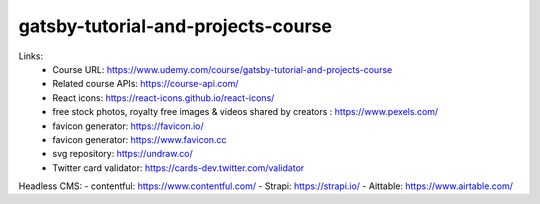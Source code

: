 gatsby-tutorial-and-projects-course
=====================================

Links:
  - Course URL: https://www.udemy.com/course/gatsby-tutorial-and-projects-course
  - Related course APIs: https://course-api.com/
  - React icons: https://react-icons.github.io/react-icons/
  - free stock photos, royalty free images & videos shared by creators : https://www.pexels.com/
  - favicon generator: https://favicon.io/
  - favicon generator: https://www.favicon.cc
  - svg repository: https://undraw.co/
  - Twitter card validator: https://cards-dev.twitter.com/validator
  
Headless CMS:
- contentful: https://www.contentful.com/
- Strapi: https://strapi.io/
- Aittable: https://www.airtable.com/



